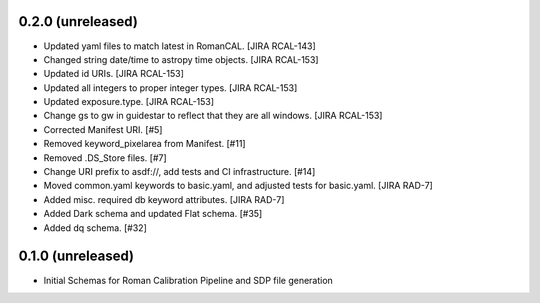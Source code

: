 0.2.0 (unreleased)
==================

- Updated yaml files to match latest in RomanCAL. [JIRA RCAL-143]

- Changed string date/time to astropy time objects. [JIRA RCAL-153]

- Updated id URIs. [JIRA RCAL-153]

- Updated all integers to proper integer types. [JIRA RCAL-153]

- Updated exposure.type. [JIRA RCAL-153]

- Change gs to gw in guidestar to reflect that they are all windows.
  [JIRA RCAL-153]

- Corrected Manifest URI. [#5]

- Removed keyword_pixelarea from Manifest. [#11]

- Removed .DS_Store files. [#7]

- Change URI prefix to asdf://, add tests and CI infrastructure. [#14]

- Moved common.yaml keywords to basic.yaml, and adjusted tests for
  basic.yaml. [JIRA RAD-7]

- Added misc. required db keyword attributes. [JIRA RAD-7]

- Added Dark schema and updated Flat schema. [#35]

- Added dq schema. [#32]

  
0.1.0 (unreleased)
==================

- Initial Schemas for Roman Calibration Pipeline and SDP file generation
